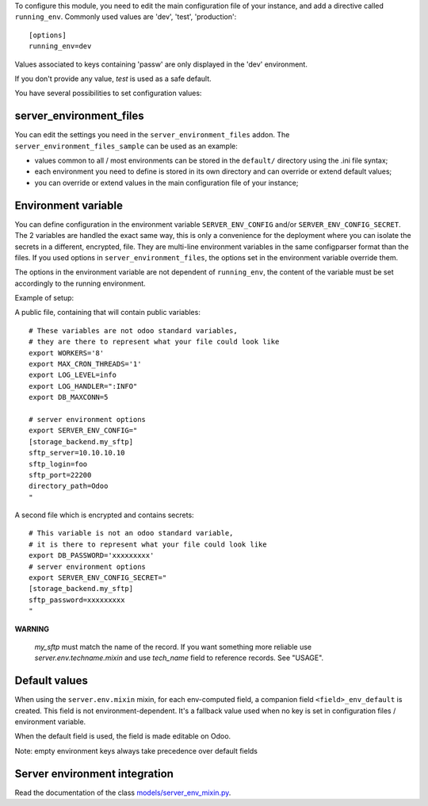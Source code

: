 To configure this module, you need to edit the main configuration file
of your instance, and add a directive called ``running_env``. Commonly
used values are 'dev', 'test', 'production'::

  [options]
  running_env=dev

Values associated to keys containing 'passw' are only displayed in the 'dev'
environment.

If you don't provide any value, `test` is used as a safe default.

You have several possibilities to set configuration values:

server_environment_files
~~~~~~~~~~~~~~~~~~~~~~~~

You can edit the settings you need in the ``server_environment_files`` addon. The
``server_environment_files_sample`` can be used as an example:

* values common to all / most environments can be stored in the
  ``default/`` directory using the .ini file syntax;
* each environment you need to define is stored in its own directory
  and can override or extend default values;
* you can override or extend values in the main configuration
  file of your instance;

Environment variable
~~~~~~~~~~~~~~~~~~~~

You can define configuration in the environment variable ``SERVER_ENV_CONFIG``
and/or ``SERVER_ENV_CONFIG_SECRET``. The 2 variables are handled the exact same
way, this is only a convenience for the deployment where you can isolate the
secrets in a different, encrypted, file. They are multi-line environment variables
in the same configparser format than the files.
If you used options in ``server_environment_files``, the options set in the
environment variable override them.

The options in the environment variable are not dependent of ``running_env``,
the content of the variable must be set accordingly to the running environment.

Example of setup:

A public file, containing that will contain public variables::

    # These variables are not odoo standard variables,
    # they are there to represent what your file could look like
    export WORKERS='8'
    export MAX_CRON_THREADS='1'
    export LOG_LEVEL=info
    export LOG_HANDLER=":INFO"
    export DB_MAXCONN=5

    # server environment options
    export SERVER_ENV_CONFIG="
    [storage_backend.my_sftp]
    sftp_server=10.10.10.10
    sftp_login=foo
    sftp_port=22200
    directory_path=Odoo
    "

A second file which is encrypted and contains secrets::

    # This variable is not an odoo standard variable,
    # it is there to represent what your file could look like
    export DB_PASSWORD='xxxxxxxxx'
    # server environment options
    export SERVER_ENV_CONFIG_SECRET="
    [storage_backend.my_sftp]
    sftp_password=xxxxxxxxx
    "

**WARNING**

  `my_sftp` must match the name of the record.
  If you want something more reliable use `server.env.techname.mixin`
  and use `tech_name` field to reference records.
  See "USAGE".


Default values
~~~~~~~~~~~~~~

When using the ``server.env.mixin`` mixin, for each env-computed field, a
companion field ``<field>_env_default`` is created. This field is not
environment-dependent. It's a fallback value used when no key is set in
configuration files / environment variable.

When the default field is used, the field is made editable on Odoo.

Note: empty environment keys always take precedence over default fields


Server environment integration
~~~~~~~~~~~~~~~~~~~~~~~~~~~~~~

Read the documentation of the class `models/server_env_mixin.py
<models/server_env_mixin.py>`_.
